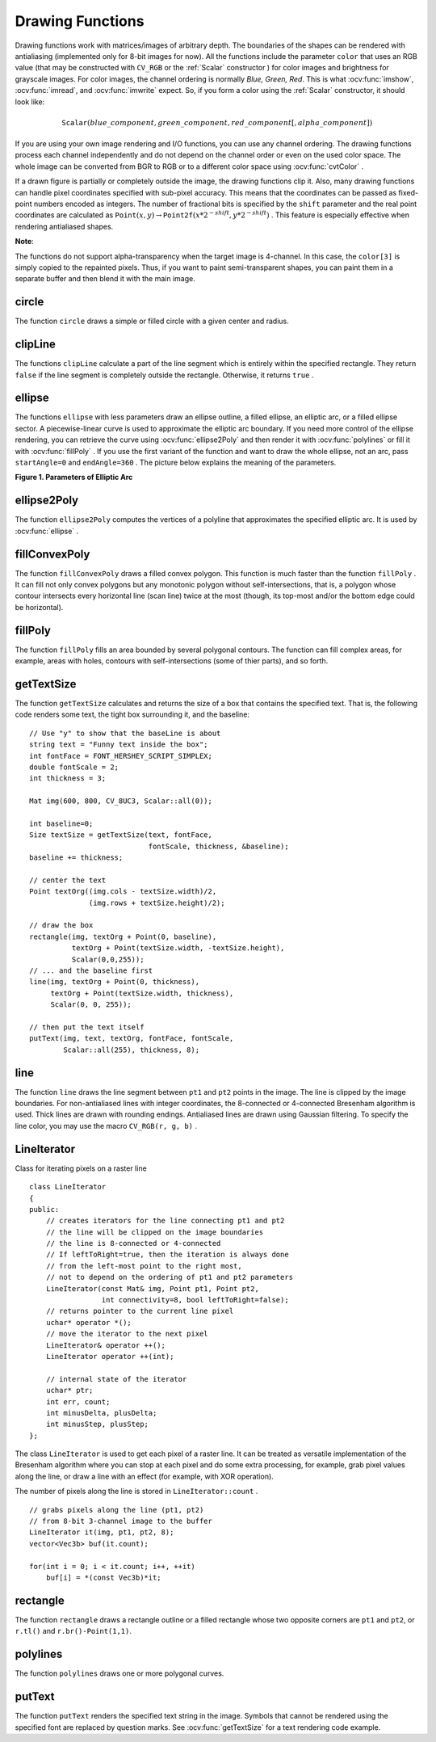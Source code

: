 Drawing Functions
=================

.. highlight:: cpp

Drawing functions work with matrices/images of arbitrary depth.
The boundaries of the shapes can be rendered with antialiasing (implemented only for 8-bit images for now).
All the functions include the parameter ``color`` that uses an RGB value (that may be constructed
with ``CV_RGB`` or the  :ref:`Scalar`  constructor
) for color
images and brightness for grayscale images. For color images, the channel ordering
is normally *Blue, Green, Red*.
This is what :ocv:func:`imshow`, :ocv:func:`imread`, and :ocv:func:`imwrite` expect.
So, if you form a color using the
:ref:`Scalar` constructor, it should look like:

.. math::

    \texttt{Scalar} (blue \_ component, green \_ component, red \_ component[, alpha \_ component])

If you are using your own image rendering and I/O functions, you can use any channel ordering. The drawing functions process each channel independently and do not depend on the channel order or even on the used color space. The whole image can be converted from BGR to RGB or to a different color space using
:ocv:func:`cvtColor` .

If a drawn figure is partially or completely outside the image, the drawing functions clip it. Also, many drawing functions can handle pixel coordinates specified with sub-pixel accuracy. This means that the coordinates can be passed as fixed-point numbers encoded as integers. The number of fractional bits is specified by the ``shift`` parameter and the real point coordinates are calculated as
:math:`\texttt{Point}(x,y)\rightarrow\texttt{Point2f}(x*2^{-shift},y*2^{-shift})` . This feature is especially effective when rendering antialiased shapes.

**Note**:

The functions do not support alpha-transparency when the target image is 4-channel. In this case, the ``color[3]`` is simply copied to the repainted pixels. Thus, if you want to paint semi-transparent shapes, you can paint them in a separate buffer and then blend it with the main image.

.. index:: circle

circle
----------
.. ocv:function:: void circle(Mat& img, Point center, int radius,            const Scalar& color, int thickness=1,            int lineType=8, int shift=0)

    Draws a circle.

    :param img: Image where the circle is drawn.

    :param center: Center of the circle.

    :param radius: Radius of the circle.

    :param color: Circle color.

    :param thickness: Thickness of the circle outline if positive. Negative thickness means that a filled circle is to be drawn.

    :param lineType: Type of the circle boundary. See  :ocv:func:`line`  description.

    :param shift: Number of fractional bits in the center's coordinates and in the radius value.

The function ``circle`` draws a simple or filled circle with a given center and radius.

.. index:: clipLine

clipLine
------------
.. ocv:function:: bool clipLine(Size imgSize, Point& pt1, Point& pt2)

.. ocv:function:: bool clipLine(Rect imgRect, Point& pt1, Point& pt2)

    Clips the line against the image rectangle.

    :param imgSize: Image size. The image rectangle is  ``Rect(0, 0, imgSize.width, imgSize.height)`` .     
	
	:param imgSize: Image rectangle.

    :param pt1: The first line point.

    :param pt2: The second line point.

The functions ``clipLine`` calculate a part of the line segment which is entirely within the specified rectangle.
They return ``false`` if the line segment is completely outside the rectangle. Otherwise, it returns ``true`` .

.. index:: ellipse

ellipse
-----------
.. ocv:function:: void ellipse(Mat& img, Point center, Size axes,             double angle, double startAngle, double endAngle,             const Scalar& color, int thickness=1,             int lineType=8, int shift=0)

.. ocv:function:: void ellipse(Mat& img, const RotatedRect& box, const Scalar& color,             int thickness=1, int lineType=8)

    Draws a simple or thick elliptic arc or fills an ellipse sector.

    :param img: Image.

    :param center: Center of the ellipse.

    :param axes: Length of the ellipse axes.

    :param angle: Ellipse rotation angle in degrees.

    :param startAngle: Starting angle of the elliptic arc in degrees.

    :param endAngle: Ending angle of the elliptic arc in degrees.

    :param box: Alternative ellipse representation via  :ref:`RotatedRect` . This means that the function draws an ellipse inscribed in the rotated rectangle.

    :param color: Ellipse color.

    :param thickness: Thickness of the ellipse arc outline, if positive. Otherwise, this indicates that a filled ellipse sector is to be drawn.

    :param lineType: Type of the ellipse boundary. See  :ocv:func:`line`  description.

    :param shift: Number of fractional bits in the center's coordinates and axes' values.

The functions ``ellipse`` with less parameters draw an ellipse outline, a filled ellipse, an elliptic arc, or a filled ellipse sector.
A piecewise-linear curve is used to approximate the elliptic arc boundary. If you need more control of the ellipse rendering, you can retrieve the curve using
:ocv:func:`ellipse2Poly` and then render it with
:ocv:func:`polylines` or fill it with
:ocv:func:`fillPoly` . If you use the first variant of the function and want to draw the whole ellipse, not an arc, pass ``startAngle=0`` and ``endAngle=360`` . The picture below explains the meaning of the parameters.

**Figure 1. Parameters of Elliptic Arc**

.. image:: pics/ellipse.png

.. index:: ellipse2Poly

ellipse2Poly
----------------
.. ocv:function:: void ellipse2Poly( Point center, Size axes, int angle,                   int startAngle, int endAngle, int delta,                   vector<Point>& pts )

    Approximates an elliptic arc with a polyline.

    :param center: Center of the arc.

    :param axes: Half-sizes of the arc. See  :ocv:func:`ellipse`  for details.   
	
	:param angle: Rotation angle of the ellipse in degrees. See  :ocv:func:`ellipse`  for details.   
	
	:param startAngle: Starting angle of the elliptic arc in degrees.

    :param endAngle: Ending angle of the elliptic arc in degrees.

    :param delta: Angle between the subsequent polyline vertices. It defines the approximation accuracy.

    :param pts: Output vector of polyline vertices.

The function ``ellipse2Poly`` computes the vertices of a polyline that approximates the specified elliptic arc. It is used by
:ocv:func:`ellipse` .

.. index:: fillConvexPoly

fillConvexPoly
------------------
.. ocv:function:: void fillConvexPoly(Mat& img, const Point* pts, int npts,                    const Scalar& color, int lineType=8,                    int shift=0)

    Fills a convex polygon.

    :param img: Image.

    :param pts: Polygon vertices.

    :param npts: Number of polygon vertices.

    :param color: Polygon color.

    :param lineType: Type of the polygon boundaries. See  :ocv:func:`line`  description.

    :param shift: Number of fractional bits in the vertex coordinates.

The function ``fillConvexPoly`` draws a filled convex polygon.
This function is much faster than the function ``fillPoly`` . It can fill not only convex polygons but any monotonic polygon without self-intersections,
that is, a polygon whose contour intersects every horizontal line (scan line) twice at the most (though, its top-most and/or the bottom edge could be horizontal).

.. index:: fillPoly

fillPoly
------------
.. ocv:function:: void fillPoly(Mat& img, const Point** pts,               const int* npts, int ncontours,              const Scalar& color, int lineType=8,              int shift=0, Point offset=Point() )

    Fills the area bounded by one or more polygons.

    :param img: Image.

    :param pts: Array of polygons where each polygon is represented as an array of points.

    :param npts: Array of polygon vertex counters.

    :param ncontours: Number of contours that bind the filled region.

    :param color: Polygon color.

    :param lineType: Type of the polygon boundaries. See  :ocv:func:`line`  description.

    :param shift: Number of fractional bits in the vertex coordinates.

The function ``fillPoly`` fills an area bounded by several polygonal contours. The function can fill complex areas, for example,
areas with holes, contours with self-intersections (some of thier parts), and so forth.

.. index:: getTextSize

getTextSize
---------------
.. ocv:function:: Size getTextSize(const string& text, int fontFace,                 double fontScale, int thickness,                 int* baseLine)

    Calculates the width and height of a text string.

    :param text: Input text string.

    :param fontFace: Font to use. See  :ocv:func:`putText` for details.    
	
	:param fontScale: Font scale. See  :ocv:func:`putText`  for details.   
	
	:param thickness: Thickness of lines used to render the text. See  :ocv:func:`putText`  for details.   
	
	:param baseLine: Output parameter - y-coordinate of the baseline relative to the bottom-most text point.

The function ``getTextSize`` calculates and returns the size of a box that contains the specified text.
That is, the following code renders some text, the tight box surrounding it, and the baseline: ::

    // Use "y" to show that the baseLine is about
    string text = "Funny text inside the box";
    int fontFace = FONT_HERSHEY_SCRIPT_SIMPLEX;
    double fontScale = 2;
    int thickness = 3;

    Mat img(600, 800, CV_8UC3, Scalar::all(0));

    int baseline=0;
    Size textSize = getTextSize(text, fontFace,
                                fontScale, thickness, &baseline);
    baseline += thickness;

    // center the text
    Point textOrg((img.cols - textSize.width)/2,
                  (img.rows + textSize.height)/2);

    // draw the box
    rectangle(img, textOrg + Point(0, baseline),
              textOrg + Point(textSize.width, -textSize.height),
              Scalar(0,0,255));
    // ... and the baseline first
    line(img, textOrg + Point(0, thickness),
         textOrg + Point(textSize.width, thickness),
         Scalar(0, 0, 255));

    // then put the text itself
    putText(img, text, textOrg, fontFace, fontScale,
            Scalar::all(255), thickness, 8);

.. index:: line

line
--------
.. ocv:function:: void line(Mat& img, Point pt1, Point pt2, const Scalar& color,          int thickness=1, int lineType=8, int shift=0)

    Draws a line segment connecting two points.

    :param img: Image.

    :param pt1: The first point of the line segment.

    :param pt2: The second point of the line segment.

    :param color: Line color.

    :param thickness: Line thickness.

    :param lineType: Type of the line:

            * **8** (or omitted) 8-connected line.

            * **4** 4-connected line.

            * **CV_AA** antialiased line.

    :param shift: Number of fractional bits in the point coordinates.

The function ``line`` draws the line segment between ``pt1`` and ``pt2`` points in the image. The line is clipped by the image boundaries. For non-antialiased lines with integer coordinates, the 8-connected or 4-connected Bresenham algorithm is used. Thick lines are drawn with rounding endings.
Antialiased lines are drawn using Gaussian filtering. To specify the line color, you may use the macro ``CV_RGB(r, g, b)`` .

.. index:: LineIterator

.. _LineIterator:

LineIterator
------------
.. c:type:: LineIterator

Class for iterating pixels on a raster line ::

    class LineIterator
    {
    public:
        // creates iterators for the line connecting pt1 and pt2
        // the line will be clipped on the image boundaries
        // the line is 8-connected or 4-connected
        // If leftToRight=true, then the iteration is always done
        // from the left-most point to the right most,
        // not to depend on the ordering of pt1 and pt2 parameters
        LineIterator(const Mat& img, Point pt1, Point pt2,
                     int connectivity=8, bool leftToRight=false);
        // returns pointer to the current line pixel
        uchar* operator *();
        // move the iterator to the next pixel
        LineIterator& operator ++();
        LineIterator operator ++(int);

        // internal state of the iterator
        uchar* ptr;
        int err, count;
        int minusDelta, plusDelta;
        int minusStep, plusStep;
    };

The class ``LineIterator`` is used to get each pixel of a raster line. It can be treated as versatile implementation of the Bresenham algorithm where you can stop at each pixel and do some extra processing, for example, grab pixel values along the line, or draw a line with an effect (for example, with XOR operation).

The number of pixels along the line is stored in ``LineIterator::count`` . ::

    // grabs pixels along the line (pt1, pt2)
    // from 8-bit 3-channel image to the buffer
    LineIterator it(img, pt1, pt2, 8);
    vector<Vec3b> buf(it.count);

    for(int i = 0; i < it.count; i++, ++it)
        buf[i] = *(const Vec3b)*it;

.. index:: rectangle

rectangle
-------------
.. ocv:function:: void rectangle(Mat& img, Point pt1, Point pt2, const Scalar& color, int thickness=1,               int lineType=8, int shift=0)

.. ocv:function:: void rectangle(Mat& img, Rect r, const Scalar& color, int thickness=1,               int lineType=8, int shift=0)

    Draws a simple, thick, or filled up-right rectangle.

    :param img: Image.

    :param pt1: One of the rectangle's vertices.

    :param pt2: Opposite to  ``pt1``  rectangle vertex.
    
    :param r: Alternative specification of the drawn rectangle

    :param color: Rectangle color or brightness (grayscale image).

    :param thickness: Thickness of lines that make up the rectangle. Negative values, like  ``CV_FILLED`` , mean that the function has to draw a filled rectangle.

    :param lineType: Type of the line. See  :ocv:func:`line`  description.

    :param shift: Number of fractional bits in the point coordinates.

The function ``rectangle`` draws a rectangle outline or a filled rectangle whose two opposite corners are ``pt1`` and ``pt2``, or ``r.tl()`` and ``r.br()-Point(1,1)``.

.. index:: polylines

polylines
-------------
.. ocv:function:: void polylines(Mat& img, const Point** pts, const int* npts,               int ncontours, bool isClosed, const Scalar& color,               int thickness=1, int lineType=8, int shift=0 )

    Draws several polygonal curves.

    :param img: Image.

    :param pts: Array of polygonal curves.

    :param npts: Array of polygon vertex counters.

    :param ncontours: Number of curves.

    :param isClosed: Flag indicating whether the drawn polylines are closed or not. If they are closed, the function draws a line from the last vertex of each curve to its first vertex.

    :param color: Polyline color.

    :param thickness: Thickness of the polyline edges.

    :param lineType: Type of the line segments. See  :ocv:func:`line`  description.

    :param shift: Number of fractional bits in the vertex coordinates.

The function ``polylines`` draws one or more polygonal curves.

.. index:: putText

putText
-----------
.. ocv:function:: void putText( Mat& img, const string& text, Point org,              int fontFace, double fontScale, Scalar color,              int thickness=1, int lineType=8,              bool bottomLeftOrigin=false )

    Draws a text string.

    :param img: Image.

    :param text: Text string to be drawn.

    :param org: Bottom-left corner of the text string in the image.

    :param fontFace: Font type. One of  ``FONT_HERSHEY_SIMPLEX`` ,  ``FONT_HERSHEY_PLAIN`` , ``FONT_HERSHEY_DUPLEX`` ,  ``FONT_HERSHEY_COMPLEX`` ,  ``FONT_HERSHEY_TRIPLEX`` , ``FONT_HERSHEY_COMPLEX_SMALL`` ,  ``FONT_HERSHEY_SCRIPT_SIMPLEX`` , or  ``FONT_HERSHEY_SCRIPT_COMPLEX`` ,
           where each of the font ID's can be combined with  ``FONT_HERSHEY_ITALIC``  to get the slanted letters.

    :param fontScale: Font scale factor that is multiplied by the font-specific base size.

    :param color: Text color.

    :param thickness: Thickness of the lines used to draw a text.

    :param lineType: Line type. See  ``line``  for details.

    :param bottomLeftOrigin: When true, the image data origin is at the bottom-left corner. Otherwise, it is at the top-left corner.

The function ``putText`` renders the specified text string in the image.
Symbols that cannot be rendered using the specified font are
replaced by question marks. See
:ocv:func:`getTextSize` for a text rendering code example.

